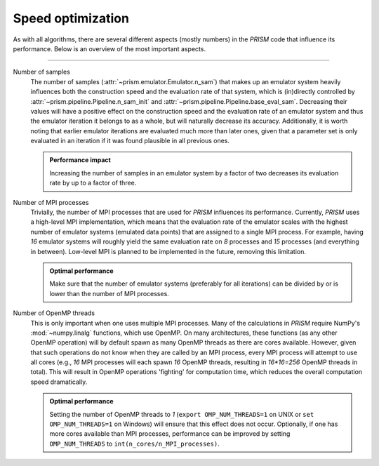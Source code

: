 .. _speed_optimization:

Speed optimization
------------------
As with all algorithms, there are several different aspects (mostly numbers) in the *PRISM* code that influence its performance.
Below is an overview of the most important aspects.

----

Number of samples
	The number of samples (:attr:`~prism.emulator.Emulator.n_sam`) that makes up an emulator system heavily influences both the construction speed and the evaluation rate of that system, which is (in)directly controlled by :attr:`~prism.pipeline.Pipeline.n_sam_init` and :attr:`~prism.pipeline.Pipeline.base_eval_sam`.
	Decreasing their values will have a positive effect on the construction speed and the evaluation rate of an emulator system and thus the emulator iteration it belongs to as a whole, but will naturally decrease its accuracy.
	Additionally, it is worth noting that earlier emulator iterations are evaluated much more than later ones, given that a parameter set is only evaluated in an iteration if it was found plausible in all previous ones.

  	.. admonition:: Performance impact

     	   Increasing the number of samples in an emulator system by a factor of two decreases its evaluation rate by up to a factor of three.


Number of MPI processes
	Trivially, the number of MPI processes that are used for *PRISM* influences its performance.
	Currently, *PRISM* uses a high-level MPI implementation, which means that the evaluation rate of the emulator scales with the highest number of emulator systems (emulated data points) that are assigned to a single MPI process.
	For example, having `16` emulator systems will roughly yield the same evaluation rate on `8` processes and `15` processes (and everything in between).
	Low-level MPI is planned to be implemented in the future, removing this limitation.
	
	.. admonition:: Optimal performance
	
	   Make sure that the number of emulator systems (preferably for all iterations) can be divided by or is lower than the number of MPI processes.


Number of OpenMP threads
	This is only important when one uses multiple MPI processes.
	Many of the calculations in *PRISM* require NumPy's :mod:`~numpy.linalg` functions, which use OpenMP.
	On many architectures, these functions (as any other OpenMP operation) will by default spawn as many OpenMP threads as there are cores available.
	However, given that such operations do not know when they are called by an MPI process, every MPI process will attempt to use all cores (e.g., `16` MPI processes will each spawn `16` OpenMP threads, resulting in `16*16=256` OpenMP threads in total).
	This will result in OpenMP operations 'fighting' for computation time, which reduces the overall computation speed dramatically.

	.. admonition:: Optimal performance

	   Setting the number of OpenMP threads to `1` (``export OMP_NUM_THREADS=1`` on UNIX or ``set OMP_NUM_THREADS=1`` on Windows) will ensure that this effect does not occur.
	   Optionally, if one has more cores available than MPI processes, performance can be improved by setting ``OMP_NUM_THREADS`` to ``int(n_cores/n_MPI_processes)``.
